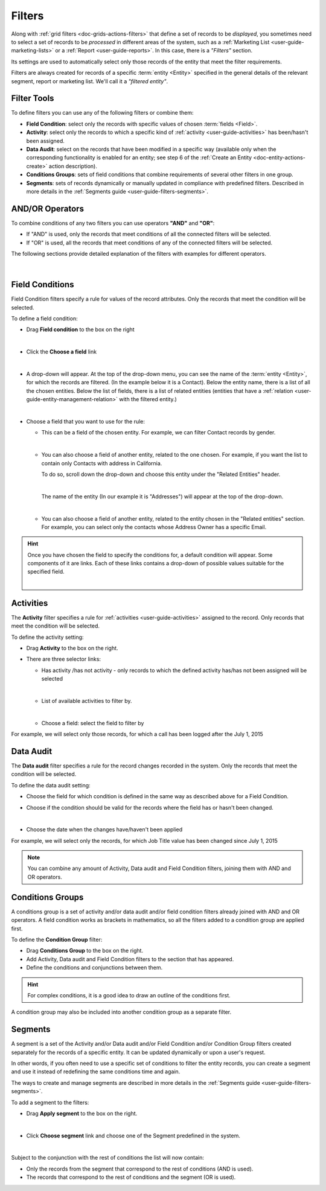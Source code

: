 .. _user-guide-filters-management:

Filters
=======

Along with :ref:`grid filters <doc-grids-actions-filters>` that define a set of records to be *displayed*,
you sometimes need to select a set of records to be *processed* in different areas of the system, such as a 
:ref:`Marketing List <user-guide-marketing-lists>` or a :ref:`Report <user-guide-reports>`. In this case,
there is a *"Filters"* section.

Its settings are used to automatically select only those records of the entity that meet the filter requirements.

Filters are always created for records of a specific :term:`entity <Entity>` specified in the general details of the 
relevant segment, report or marketing list. We'll call it a *"filtered entity"*.

Filter Tools
------------

To define filters you can use any of the following filters or combine them:

- **Field Condition**: select only the records with specific values of chosen :term:`fields <Field>`.

- **Activity**: select only the records to which a specific kind of :ref:`activity <user-guide-activities>` has 
  been/hasn't been assigned.

- **Data Audit**: select on the records that have been modified in a specific way (available only when the corresponding functionality is enabled for an entity; see step 6 of the :ref:`Create an Entity <doc-entity-actions-create>` action description).

- **Conditions Groups**: sets of field conditions that combine requirements of several other filters in one group.

- **Segments**: sets of records dynamically or manually updated in compliance with 
  predefined filters. Described in more details in the :ref:`Segments guide <user-guide-filters-segments>`.

  
AND/OR Operators
----------------

To combine conditions of any two filters you can use operators **"AND"** and **"OR"**:

- If "AND" is used, only the records that meet conditions of all the connected filters will be selected.

- If "OR" is used, all the records that meet conditions of any of the connected filters will be selected.

The following sections provide detailed explanation of the filters with examples for different operators.

      |

|field_condition_and|  
  
.. _user-guide-filters-field-conditions:

Field Conditions
----------------

Field Condition filters specify a rule for values of the record attributes. Only the records that meet the condition will
be selected. 

To define a field condition:

- Drag **Field condition** to the box on the right 

  |field_condition|

  |  

- Click the **Choose a field** link 

  |field_condition_click|

  |
  
- A drop-down will appear. At the top of the drop-down menu, you can see the name of the :term:`entity <Entity>`, for 
  which the records are filtered. (In the example below it is a Contact). Below the entity name, there is a list of all
  the chosen entities. Below the list of fields, there is a list of related entities (entities
  that have a :ref:`relation <user-guide-entity-management-relation>` with the filtered entity.)
  
  |field_condition_fields|

  |
  
- Choose a field that you want to use for the rule:

  - This can be a field of the chosen entity. For example, we can filter Contact records by gender.
   
    |field_condition_defined|
    
    |

  - You can also choose a field of another entity, related to the one chosen.
    For example, if you want the list to contain only Contacts with address in California.

    To do so, scroll down the drop-down and choose this entity under the "Related Entities" header. 

    |field_condition_rel_ent|
 
    |

    The name of the entity (In our example it is  "Addresses") will appear at the top of the drop-down. 
  
    |field_condition_rel_ent_add|

    |

  - You can also choose a field of another entity, related to the entity chosen in the "Related entities"
    section. For example, you can select only the contacts whose Address Owner has a specific Email.

   |field_condition_rel_rel_ent|

.. hint::
   
    Once you have chosen the field to specify the conditions for, a default condition will appear. Some components of it
    are links. Each of these links contains a drop-down of possible values suitable for the specified field. 

    |field_condition_value|

    |

.. _user-guide-filters-activity:

Activities
----------

The **Activity** filter specifies a rule for :ref:`activities <user-guide-activities>` assigned to the record. Only records 
that meet the condition will be selected. 

To define the activity setting:

- Drag **Activity** to the box on the right.

- There are three selector links:
  
  - Has activity /has not activity - only records to which the defined activity has/has not been assigned will be
    selected

    |activity_selector_1|

    |

  - List of available activities to filter by.
  
    |activity_selector_2|

    |
  
  - Choose a field: select the field to filter by

For example, we will select only those records, for which a call has been logged after the July 1, 2015

.. image:: ../img/filters/acivity_selector_ex.png

.. _user-guide-filters-audit:

Data Audit
----------

The **Data audit** filter specifies a rule for the record changes recorded in the system. Only the records
that meet the condition will be selected. 

To define the data audit setting:

- Choose the field for which condition is defined in the same way as described above for a Field Condition.

- Choose if the condition should be valid for the records where the field has or hasn't been changed.

  |audit_selector_1|

  |
  
- Choose the date when the changes have/haven't been applied
  
For example, we will select only the records, for which Job Title value has been changed since July 1, 2015

.. image:: ../img/filters/audit_selector_ex.png

.. note:: 

    You can combine any amount of Activity, Data audit and Field Condition filters, joining them with AND and OR 
    operators.

.. _user-guide-filters-condition-groups:

Conditions Groups
-----------------

A conditions group is a set of activity and/or data audit and/or field condition filters already joined with AND and OR 
operators. A field condition works as brackets in mathematics, so all the filters added to a condition group are 
applied first. 

To define the **Condition Group** filter:

- Drag **Conditions Group** to the box on the right. 

- Add Activity, Data audit and Field Condition filters to the section that has appeared. 

- Define the conditions and conjunctions between them.

.. hint::

    For complex conditions, it is a good idea to draw an outline of the conditions first.

A condition group may also be included into another condition group as a separate filter. 


Segments
--------

A segment is a set of the Activity and/or Data audit and/or Field Condition and/or Condition Group filters created separately for the records of a specific entity. It can be updated dynamically or upon a user's request.

In other words, if you often need to use a specific set of conditions to filter the entity records, you can create a segment and use it instead of redefining the same conditions time and again.

The ways to create and manage segments are described in more details in the 
:ref:`Segments guide <user-guide-filters-segments>`.

To add a segment to the filters:

- Drag **Apply segment** to the box on the right.
  
  |segments|
  
  |

- Click **Choose segment** link and choose one of the Segment predefined in the system. 
 
  |segments_choose|

  |
  
Subject to the conjunction with the rest of conditions the list will now contain:

- Only the records from the segment that correspond to the rest of conditions (AND is used).

- The records that correspond to the rest of conditions and the segment (OR is used).
     
   


.. |field_condition| image:: ../img/filters/field_condition.png

.. |field_condition_click| image:: ../img/filters/field_condition_click.png

.. |field_condition_fields| image:: ../img/filters/field_condition_fields.png

.. |field_condition_defined| image:: ../img/filters/field_condition_defined.png

.. |field_condition_rel_ent| image:: ../img/filters/field_condition_rel_ent.png

.. |field_condition_rel_ent_add| image:: ../img/filters/field_condition_rel_ent_add.png

.. |field_condition_rel_rel_ent| image:: ../img/filters/field_condition_rel_rel_ent.png

.. |field_condition_and| image:: ../img/filters/field_condition_and.png

.. |field_condition_value| image:: ../img/filters/field_condition_value.png

.. |segments| image:: ../img/filters/segments.png

.. |segments_choose| image:: ../img/filters/segments_choose.png

.. |activity_selector_1| image:: ../img/filters/acivity_selector_1.png

.. |activity_selector_2| image:: ../img/filters/acivity_selector_2.png

.. |audit_selector_1| image:: ../img/filters/audit_selector_1.png

